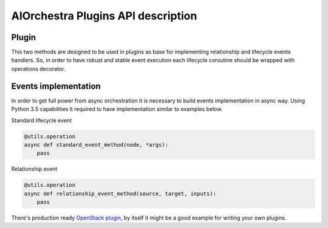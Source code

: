 AIOrchestra Plugins API description
===================================


Plugin
------

This two methods are designed to be used in plugins as base for implementing relationship and lifecycle events handlers.
So, in order to have robust and stable event execution each lifecycle coroutine should be wrapped with operations decorator.

Events implementation
---------------------

In order to get full power from async orchestration it is necessary to build events implementation in async way.
Using Python 3.5 capabilities it required to have implementation similar to examples below.

Standard lifecycle event

.. code-block:: python

    @utils.operation
    async def standard_event_method(node, *args):
        pass

Relationship event

.. code-block:: python

    @utils.operation
    async def relationship_event_method(source, target, inputs):
        pass


There's production ready `OpenStack plugin`_, by itself it might be a good example for writing your own plugins.


.. _OpenStack plugin: http://aiorchestra-openstack-plugin.readthedocs.io/en/latest/
